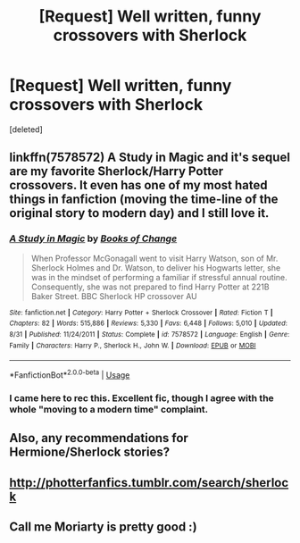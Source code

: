 #+TITLE: [Request] Well written, funny crossovers with Sherlock

* [Request] Well written, funny crossovers with Sherlock
:PROPERTIES:
:Score: 8
:DateUnix: 1537146341.0
:DateShort: 2018-Sep-17
:FlairText: Request
:END:
[deleted]


** linkffn(7578572) A Study in Magic and it's sequel are my favorite Sherlock/Harry Potter crossovers. It even has one of my most hated things in fanfiction (moving the time-line of the original story to modern day) and I still love it.
:PROPERTIES:
:Author: LocalMadman
:Score: 2
:DateUnix: 1537202847.0
:DateShort: 2018-Sep-17
:END:

*** [[https://www.fanfiction.net/s/7578572/1/][*/A Study in Magic/*]] by [[https://www.fanfiction.net/u/275758/Books-of-Change][/Books of Change/]]

#+begin_quote
  When Professor McGonagall went to visit Harry Watson, son of Mr. Sherlock Holmes and Dr. Watson, to deliver his Hogwarts letter, she was in the mindset of performing a familiar if stressful annual routine. Consequently, she was not prepared to find Harry Potter at 221B Baker Street. BBC Sherlock HP crossover AU
#+end_quote

^{/Site/:} ^{fanfiction.net} ^{*|*} ^{/Category/:} ^{Harry} ^{Potter} ^{+} ^{Sherlock} ^{Crossover} ^{*|*} ^{/Rated/:} ^{Fiction} ^{T} ^{*|*} ^{/Chapters/:} ^{82} ^{*|*} ^{/Words/:} ^{515,886} ^{*|*} ^{/Reviews/:} ^{5,330} ^{*|*} ^{/Favs/:} ^{6,448} ^{*|*} ^{/Follows/:} ^{5,010} ^{*|*} ^{/Updated/:} ^{8/31} ^{*|*} ^{/Published/:} ^{11/24/2011} ^{*|*} ^{/Status/:} ^{Complete} ^{*|*} ^{/id/:} ^{7578572} ^{*|*} ^{/Language/:} ^{English} ^{*|*} ^{/Genre/:} ^{Family} ^{*|*} ^{/Characters/:} ^{Harry} ^{P.,} ^{Sherlock} ^{H.,} ^{John} ^{W.} ^{*|*} ^{/Download/:} ^{[[http://www.ff2ebook.com/old/ffn-bot/index.php?id=7578572&source=ff&filetype=epub][EPUB]]} ^{or} ^{[[http://www.ff2ebook.com/old/ffn-bot/index.php?id=7578572&source=ff&filetype=mobi][MOBI]]}

--------------

*FanfictionBot*^{2.0.0-beta} | [[https://github.com/tusing/reddit-ffn-bot/wiki/Usage][Usage]]
:PROPERTIES:
:Author: FanfictionBot
:Score: 2
:DateUnix: 1537202863.0
:DateShort: 2018-Sep-17
:END:


*** I came here to rec this. Excellent fic, though I agree with the whole "moving to a modern time" complaint.
:PROPERTIES:
:Author: the-phony-pony
:Score: 2
:DateUnix: 1537219904.0
:DateShort: 2018-Sep-18
:END:


** Also, any recommendations for Hermione/Sherlock stories?
:PROPERTIES:
:Author: m777z
:Score: 3
:DateUnix: 1537155409.0
:DateShort: 2018-Sep-17
:END:


** [[http://photterfanfics.tumblr.com/search/sherlock]]
:PROPERTIES:
:Author: Termsndconditions
:Score: 1
:DateUnix: 1537187495.0
:DateShort: 2018-Sep-17
:END:


** Call me Moriarty is pretty good :)
:PROPERTIES:
:Author: gedr
:Score: 1
:DateUnix: 1537192960.0
:DateShort: 2018-Sep-17
:END:
